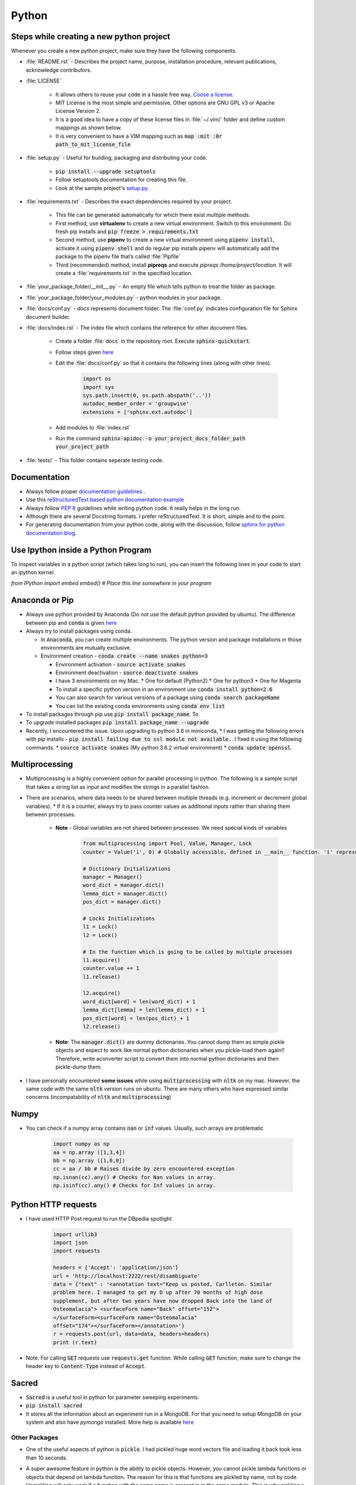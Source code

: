 ======
Python
======

Steps while creating a new python project
=========================================

Whenever you create a new python project, make sure they have the following components.

* :file:`README.rst` - Describes the project name, purpose, installation procedure, relevant publications, acknowledge contributors.
* :file:`LICENSE`

   * It allows others to reuse your code in a hassle free way. `Coose a license. <https://choosealicense.com/>`__
   * MIT License is the most simple and permissive, Other options are GNU GPL v3 or Apache License Version 2.
   * It is a good idea to have a copy of these license files in :file:`~/.vim/` folder and define custom mappings as shown below.
   * It is very convenient to have a VIM mapping such as :code:`map :mit :0r path_to_mit_license_file`

* :file:`setup.py` - Useful for building, packaging and distributing your code.

   * :code:`pip install --upgrade setuptools`
   * Follow setuptools documentation for creating this file.
   * Look at the sample project's `setup.py. <https://github.com/pypa/sampleproject/blob/master/setup.py>`__

* :file:`requirements.txt` - Describes the exact dependencies required by your project.

   * This file can be generated automatically for which there exist multiple methods.
   * First method, use **virtualenv** to create a new virtual environment. Switch to this environment. Do fresh pip installs and :code:`pip freeze > requirements.txt`
   * Second method, use **pipenv** to create a new virtual environment using :code:`pipenv install`, activate it using :code:`pipenv shell` and do regular pip installs pipenv will automatically add the package to the pipenv file that’s called :file:`Pipfile`
   * Third (recommended) method, install **pipreqs** and execute `pipreqs /home/project/location`. It will create a :file:`requirements.txt` in the specified location.

* :file:`your_package_folder/__init__.py` - An empty file which tells python to treat the folder as package.
* :file:`your_package_folder/your_modules.py` - python modules in your package.
* :file:`docs/conf.py` - `docs` represents document folder. The :file:`conf.py` indicates configuration file for Sphinx document builder.
* :file:`docs/index.rst` - The index file which contains the reference for other document files.

   * Create a folder :file:`docs` in the repository root. Execute :code:`sphinx-quickstart`.
   * Follow steps given `here <https://developer.ridgerun.com/wiki/index.php/How_to_generate_sphinx_documentation_for_python_code_running_in_an_embedded_system>`__
   * Edit the :file:`docs/conf.py` so that it contains the following lines (along with other lines).

      .. code-block:: python
         
         import os
         import sys
         sys.path.insert(0, os.path.abspath('..'))
         autodoc_member_order = 'groupwise'
         extensions = ['sphinx.ext.autodoc']
   
   * Add modules to :file:`index.rst`
   * Run the command :code:`sphinx-apidoc -o your_project_docs_folder_path your_project_path`

* :file:`tests/` - This folder contains seperate testing code.

Documentation
=============

* Always follow proper `documentation guidelines <https://realpython.com/documenting-python-code/>`__ .
* Use this `reStructuredText based python documentation example <https://thomas-cokelaer.info/tutorials/sphinx/docstring_python.html>`__
* Always follow `PEP 8 <https://pep8.org/>`__ guidelines while writing python code. It really helps in the long run.
* Although there are several Docstring formats. I prefer reStructuredText. It is short, simple and to the point.
* For generating documentation from your python code, along with the discussion, follow `sphinx for python documentation blog <https://gisellezeno.com/tutorials/sphinx-for-python-documentation.html>`__.



Use Ipython inside a Python Program
===================================

To inspect variables in a python script (which takes long to run), you can insert the following lines in your code to start an ipython kernel.

`from IPython import embed`
`embed() # Place this line somewhere in your program`

Anaconda or Pip
===============
* Always use python provided by Anaconda (Do not use the default python provided
  by ubuntu). The difference between pip and :code:`conda` is given
  `here
  <https://jakevdp.github.io/blog/2016/08/25/conda-myths-and-misconceptions/>`__

* Always try to install packages using conda.

  * In :code:`Anaconda`, you can create multiple environments. The python version and
    package installations in those environments are mutually exclusive.

  * Environment creation - :code:`conda create --name snakes python=3`

    * Environment activation - :code:`source activate snakes`
    * Environment deactivation - :code:`source deactivate snakes`
  
    * I have 3 environments on my Mac.
      * One for default (Python2)
      * One for python3
      * One for Magenta
  
    * To install a specific python version in an environment use :code:`conda install python=2.6`
    * You can also search for various versions of a package using :code:`conda search packageName`
    * You can list the existing conda environments using :code:`conda env list`

* To install packages through pip use :code:`pip install package_name`. To
* To upgrade installed packages :code:`pip install package_name --upgrade`
* Recently, I encountered the issue. Upon upgrading to python 3.6 in miniconda,
  * I was getting the following errors with pip installs - :code:`pip install failing due to ssl module not available.`. I fixed it using the following commands.
  * :code:`source activate snakes` (My python 3.6.2 virtual environment)
  * :code:`conda update openssl`.


Multiprocessing
===============

* Multiprocessing is a highly convenient option for parallel processing in
  python. The following is a sample script that takes a string list as input
  and modifies the strings in a parallel fashion.

* There are scenarios, where data needs to be shared between multiple threads
  (e.g. increment or decrement global variables).
  * If it is a counter, always try to pass counter values as additional inputs rather than sharing them between processes.

   * **Note** - Global variables are not shared between processes. We need special kinds of variables

      .. code-block:: python

         from multiprocessing import Pool, Value, Manager, Lock
         counter = Value('i', 0) # Globally accessible, defined in __main__ function. 'i' represents integer

         # Dictionary Initializations
         manager = Manager()
         word_dict = manager.dict()
         lemma_dict = manager.dict()
         pos_dict = manager.dict()

         # Locks Initializations
         l1 = Lock()
         l2 = Lock()

         # In the function which is going to be called by multiple processes
         l1.acquire()
         counter.value += 1
         l1.release()

         l2.acquire()
         word_dict[word] = len(word_dict) + 1
         lemma_dict[lemma] = len(lemma_dict) + 1
         pos_dict[word] = len(pos_dict) + 1
         l2.release()

   * **Note**: The :code:`manager.dict()` are dummy dictionaries. You cannot dump them as simple pickle objects and expect to work like normal python dictionaries when you pickle-load them again!! Therefore, write aconverter script to convert them into normal python dictionaries and then pickle-dump them.

* I have personally encountered **some issues** while using
  :code:`multiprocessing` with :code:`nltk` on my mac. However, the same code
  with the same :code:`nltk` version runs on ubuntu. There are many others who
  have expressed similar concerns (incompatability of :code:`nltk` and
  :code:`multiprocessing`)


Numpy
=====

* You can check if a numpy array contains :code:`nan` or :code:`inf` values.
  Usually, such arrays are problematic
      
    .. code-block:: python

      import numpy as np
      aa = np.array ([1,3,4])
      bb = np.array ([1,0,0])
      cc = aa / bb # Raises divide by zero encountered exception
      np.isnan(cc).any() # Checks for Nan values in array.
      np.isinf(cc).any() # Checks for Inf values in array.


Python HTTP requests
====================

* I have used HTTP Post request to run the DBpedia spotlight

    .. code-block:: python

      import urllib3
      import json
      import requests

      headers = {'Accept': 'application/json'}
      url = 'http://localhost:2222/rest/disambiguate'
      data = {"text" : '<annotation text="Keep us posted, Carlleton. Similar
      problem here. I managed to get my D up after 70 months of high dose
      supplement, but after two years have now dropped Back into the land of
      Osteomalacia"> <surfaceForm name="Back" offset="152">
      </surfaceForm><surfaceForm name="Osteomalacia"
      offset="174"></surfaceForm></annotation>'}
      r = requests.post(url, data=data, headers=headers)
      print (r.text)

* Note: For calling :code:`GET` requests use :code:`requests.get` function.
  While calling :code:`GET` function, make sure to change the header key to
  :code:`Content-Type` instead of :code:`Accept`.


Sacred
======

* :code:`Sacred` is a useful tool in python for parameter sweeping experiments.
* :code:`pip install sacred`
* It stores all the information about an experiment run in a MongoDB. For that
  you need to setup MongoDB on your system and also have `pymongo` installed.
  More help is available `here <http://sacred.readthedocs.io/en/latest/quickstart.html>`__


Other Packages
--------------

* One of the useful aspects of python is :code:`pickle`. I had pickled huge word vectors file and loading it back took less than 10 seconds.
* A super awesome feature in python is the ability to pickle objects. However, you cannot pickle lambda functions or objects that depend on lambda function. The reason for this is that functions are pickled by name, not by code. Unpickling will only work if a function with the same name is present in in the same module. This is why pickling a lambda won't work: they have no individual names.
* One useful package for printing python output in multiple colors is
  :code:`termcolor`
  :code:`conda install -c omnia termcolor`

    .. code-block:: python

      from termcolor import colored
      print (colored('Hello','green'))

* There is this cool plugin in ipython notebooks called `storemagic
  <https://ipython.org/ipython-doc/3/config/extensions/storemagic.html>`_ to
  persist python objects which are **picklable**.

